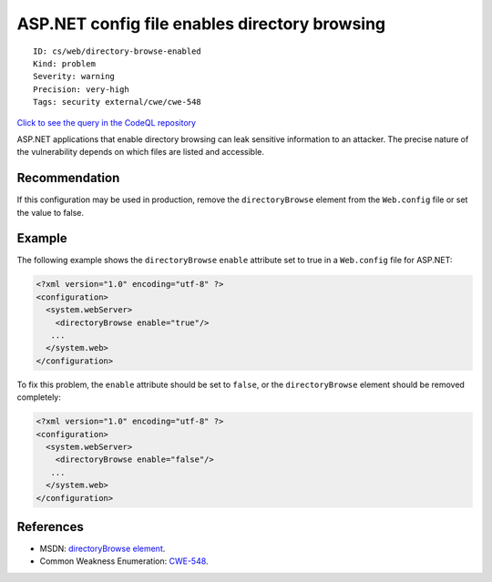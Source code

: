 ASP.NET config file enables directory browsing
==============================================

::

    ID: cs/web/directory-browse-enabled
    Kind: problem
    Severity: warning
    Precision: very-high
    Tags: security external/cwe/cwe-548

`Click to see the query in the CodeQL
repository <https://github.com/github/codeql/tree/main/csharp/ql/src/Security%20Features/CWE-548/ASPNetDirectoryListing.ql>`__

ASP.NET applications that enable directory browsing can leak sensitive
information to an attacker. The precise nature of the vulnerability
depends on which files are listed and accessible.

Recommendation
--------------

If this configuration may be used in production, remove the
``directoryBrowse`` element from the ``Web.config`` file or set the
value to false.

Example
-------

The following example shows the ``directoryBrowse`` ``enable`` attribute
set to true in a ``Web.config`` file for ASP.NET:

.. code:: none

    <?xml version="1.0" encoding="utf-8" ?>
    <configuration>
      <system.webServer>
        <directoryBrowse enable="true"/>
       ...
      </system.web>
    </configuration>

To fix this problem, the ``enable`` attribute should be set to
``false``, or the ``directoryBrowse`` element should be removed
completely:

.. code:: none

    <?xml version="1.0" encoding="utf-8" ?>
    <configuration>
      <system.webServer>
        <directoryBrowse enable="false"/>
       ...
      </system.web>
    </configuration>

References
----------

-  MSDN: `directoryBrowse
   element <https://msdn.microsoft.com/en-us/library/ms691327(v=vs.90).aspx>`__.
-  Common Weakness Enumeration:
   `CWE-548 <https://cwe.mitre.org/data/definitions/548.html>`__.
